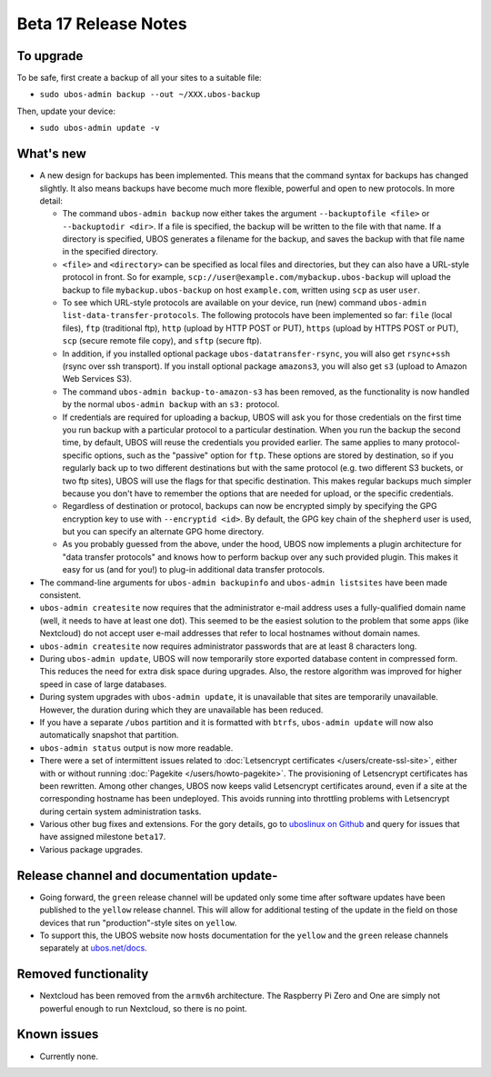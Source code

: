 Beta 17 Release Notes
=====================

To upgrade
----------

To be safe, first create a backup of all your sites to a suitable file:

* ``sudo ubos-admin backup --out ~/XXX.ubos-backup``

Then, update your device:

* ``sudo ubos-admin update -v``

What's new
----------

* A new design for backups has been implemented. This means that the command syntax
  for backups has changed slightly. It also means backups have become much more
  flexible, powerful and open to new protocols. In more detail:

  * The command ``ubos-admin backup`` now either takes the argument ``--backuptofile <file>``
    or ``--backuptodir <dir>``. If a file is specified, the backup will be written
    to the file with that name. If a directory is specified, UBOS generates a
    filename for the backup, and saves the backup with that file name in the specified
    directory.

  * ``<file>`` and ``<directory>`` can be specified as local files and directories,
    but they can also have a URL-style protocol in front. So for example,
    ``scp://user@example.com/mybackup.ubos-backup`` will upload the backup to file
    ``mybackup.ubos-backup`` on host ``example.com``, written using ``scp`` as user
    ``user``.

  * To see which URL-style protocols are available on your device, run (new) command
    ``ubos-admin list-data-transfer-protocols``. The following protocols have been
    implemented so far: ``file`` (local files), ``ftp`` (traditional ftp), ``http``
    (upload by HTTP POST or PUT), ``https`` (upload by HTTPS POST or PUT), ``scp``
    (secure remote file copy), and ``sftp`` (secure ftp).

  * In addition, if you installed optional package ``ubos-datatransfer-rsync``, you
    will also get ``rsync+ssh`` (rsync over ssh transport). If you install optional
    package ``amazons3``, you will also get ``s3`` (upload to Amazon Web Services
    S3).

  * The command ``ubos-admin backup-to-amazon-s3`` has been removed, as the
    functionality is now handled by the normal ``ubos-admin backup`` with an
    ``s3:`` protocol.

  * If credentials are required for uploading a backup, UBOS will ask you for those
    credentials on the first time you run backup with a particular protocol to a
    particular destination.
    When you run the backup the second time, by default, UBOS will reuse the
    credentials you provided earlier. The same applies to many protocol-specific
    options, such as the "passive" option for ``ftp``. These options are stored by
    destination, so if you regularly back up to two different destinations but with
    the same protocol (e.g. two different S3 buckets, or two ftp sites), UBOS
    will use the flags for that specific destination. This makes regular backups
    much simpler because you don't have to remember the options that are needed for
    upload, or the specific credentials.

  * Regardless of destination or protocol, backups can now be encrypted simply
    by specifying the GPG encryption key to use with ``--encryptid <id>``.
    By default, the GPG key chain of the ``shepherd`` user is used, but you can
    specify an alternate GPG home directory.

  * As you probably guessed from the above, under the hood, UBOS now implements
    a plugin architecture for "data transfer protocols" and knows how to
    perform backup over any such provided plugin. This makes it easy for us
    (and for you!) to plug-in additional data transfer protocols.

* The command-line arguments for ``ubos-admin backupinfo`` and ``ubos-admin listsites``
  have been made consistent.

* ``ubos-admin createsite`` now requires that the administrator e-mail address
  uses a fully-qualified domain name (well, it needs to have at least one dot).
  This seemed to be the easiest solution to the problem that some apps (like
  Nextcloud) do not accept user e-mail addresses that refer to local hostnames
  without domain names.

* ``ubos-admin createsite`` now requires administrator passwords that are at
  least 8 characters long.

* During ``ubos-admin update``, UBOS will now temporarily store exported database
  content in compressed form. This reduces the need for extra disk space during
  upgrades. Also, the restore algorithm was improved for higher speed in case
  of large databases.

* During system upgrades with ``ubos-admin update``, it is unavailable that sites
  are temporarily unavailable. However, the duration during which they are
  unavailable has been reduced.

* If you have a separate ``/ubos`` partition and it is formatted with ``btrfs``,
  ``ubos-admin update`` will now also automatically snapshot that partition.

* ``ubos-admin status`` output is now more readable.

* There were a set of intermittent issues related to
  :doc:`Letsencrypt certificates </users/create-ssl-site>`,
  either with or without running :doc:`Pagekite </users/howto-pagekite>`.
  The provisioning of Letsencrypt certificates has been rewritten. Among
  other changes, UBOS now keeps valid Letsencrypt certificates around, even if
  a site at the corresponding hostname has been undeployed. This avoids running
  into throttling problems with Letsencrypt during certain system administration
  tasks.

* Various other bug fixes and extensions. For the gory details, go to
  `uboslinux on Github <https://github.com/uboslinux>`_ and query for issues
  that have assigned milestone ``beta17``.

* Various package upgrades.

Release channel and documentation update-
----------------------------------------

* Going forward, the ``green`` release channel will be updated only some time
  after software updates have been published to the ``yellow`` release channel.
  This will allow for additional testing of the update in the field on those
  devices that run "production"-style sites on ``yellow``.

* To support this, the UBOS website now hosts documentation for the ``yellow``
  and the ``green`` release channels separately at
  `ubos.net/docs <https://ubos.net/docs/>`_.

Removed functionality
---------------------

* Nextcloud has been removed from the ``armv6h`` architecture. The Raspberry Pi
  Zero and One are simply not powerful enough to run Nextcloud, so there is no
  point.

Known issues
------------

* Currently none.
